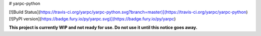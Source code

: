 # yarpc-python

[![Build Status](https://travis-ci.org/yarpc/yarpc-python.svg?branch=master)](https://travis-ci.org/yarpc/yarpc-python) [![PyPI version](https://badge.fury.io/py/yarpc.svg)](https://badge.fury.io/py/yarpc)

**This project is currently WIP and not ready for use. Do not use it until this notice goes away.**


